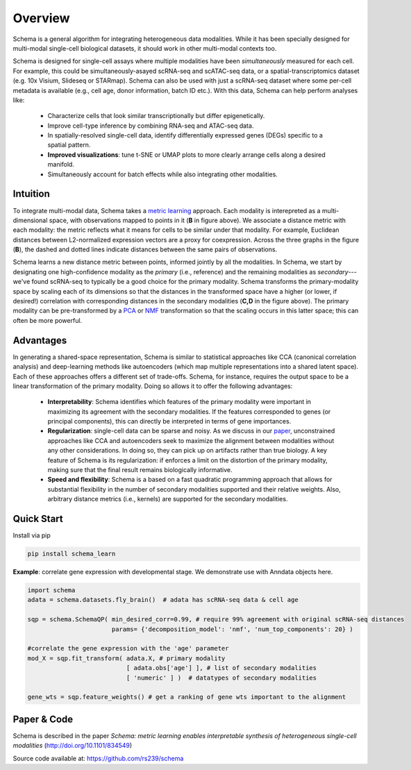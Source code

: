 Overview
========


Schema is a general algorithm for integrating heterogeneous data
modalities. While it has been specially designed for multi-modal
single-cell biological datasets, it should work in other multi-modal
contexts too.

.. image:: ../_static/Schema-Overview-v2.png
   :width: 648
   :alt: 'Overview of Schema'
 
Schema is designed for single-cell assays where multiple modalities have
been *simultaneously* measured for each cell. For example, this could be
simultaneously-asayed scRNA-seq and scATAC-seq data, or a
spatial-transcriptomics dataset (e.g. 10x Visium, Slideseq or
STARmap). Schema can also be used with just a scRNA-seq dataset where some
per-cell metadata is available (e.g., cell age, donor information, batch
ID etc.). With this data, Schema can help perform analyses like:

  * Characterize cells that look similar transcriptionally but differ
    epigenetically.

  * Improve cell-type inference by combining RNA-seq and ATAC-seq data.

  * In spatially-resolved single-cell data, identify differentially
    expressed genes (DEGs) specific to a spatial pattern.

  * **Improved visualizations**: tune t-SNE or UMAP plots to more clearly
    arrange cells along a desired manifold. 

  * Simultaneously account for batch effects while also integrating
    other modalities.

Intuition
~~~~~~~~~

To integrate multi-modal data, Schema takes a `metric learning`_
approach. Each modality is interepreted as a multi-dimensional space, with
observations mapped to points in it (**B** in figure above). We associate
a distance metric with each modality: the metric reflects what it means
for cells to be similar under that modality. For example, Euclidean
distances between L2-normalized expression vectors are a proxy for
coexpression. Across the three graphs in the figure (**B**), the dashed and
dotted lines indicate distances between the same pairs of
observations. 

Schema learns a new distance metric between points, informed
jointly by all the modalities. In Schema, we start by designating one
high-confidence modality as the *primary* (i.e., reference) and the
remaining modalities as *secondary*--- we've found scRNA-seq to typically
be a good choice for the primary modality.  Schema transforms the
primary-modality space by scaling each of its dimensions so that the
distances in the transformed space have a higher (or lower, if desired!)
correlation with corresponding distances in the secondary modalities
(**C,D** in the figure above). The primary modality can be pre-transformed by
a `PCA`_ or `NMF`_ transformation so that the scaling occurs in this latter
space; this can often be more powerful.

Advantages
~~~~~~~~~~

In generating a shared-space representation, Schema is similar to
statistical approaches like CCA (canonical correlation analysis) and 
deep-learning methods like autoencoders (which map multiple
representations into a shared latent space). Each of these approaches offers a
different set of trade-offs. Schema, for instance, requires the output
space to be a linear transformation of the primary modality. Doing so
allows it to offer the following advantages:

  * **Interpretability**: Schema identifies which features of the primary
    modality were important in maximizing its agreement with the secondary
    modalities. If the features corresponded to genes (or principal components),
    this can directly be interpreted in terms of gene importances. 

  * **Regularization**: single-cell data can be sparse and noisy. As we
    discuss in our `paper`_, unconstrained approaches like CCA and
    autoencoders seek to maximize the alignment between modalities without
    any other considerations. In doing so, they can pick up on artifacts
    rather than true biology. A key feature of Schema is its
    regularization: if enforces a limit on the distortion of the primary
    modality, making sure that the final result remains biologically
    informative.

  * **Speed and flexibility**: Schema is a based on a fast quadratic
    programming approach that allows for substantial flexibility in the
    number of secondary modalities supported and their relative weights. Also, arbitrary
    distance metrics (i.e., kernels) are supported for the secondary modalities.

    
Quick Start
~~~~~~~~~~~

Install via pip

.. code-block:: bash

    pip install schema_learn

**Example**: correlate gene expression with developmental stage. We demonstrate use with Anndata objects here.

.. code-block:: Python

    import schema
    adata = schema.datasets.fly_brain()  # adata has scRNA-seq data & cell age
    
    sqp = schema.SchemaQP( min_desired_corr=0.99, # require 99% agreement with original scRNA-seq distances
		           params= {'decomposition_model': 'nmf', 'num_top_components': 20} )
		    
    #correlate the gene expression with the 'age' parameter
    mod_X = sqp.fit_transform( adata.X, # primary modality
                               [ adata.obs['age'] ], # list of secondary modalities
			       [ 'numeric' ] )  # datatypes of secondary modalities
			       
    gene_wts = sqp.feature_weights() # get a ranking of gene wts important to the alignment


Paper & Code
~~~~~~~~~~~~

Schema is described in the paper *Schema: metric learning enables
interpretable synthesis of heterogeneous single-cell modalities*
(http://doi.org/10.1101/834549)

Source code available at: https://github.com/rs239/schema


.. _metric learning: https://en.wikipedia.org/wiki/Similarity_learning#Metric_learning
.. _paper: https://doi.org/10.1101/834549
.. _PCA: https://en.wikipedia.org/wiki/Principal_component_analysis
.. _NMF: https://en.wikipedia.org/wiki/Non-negative_matrix_factorization
